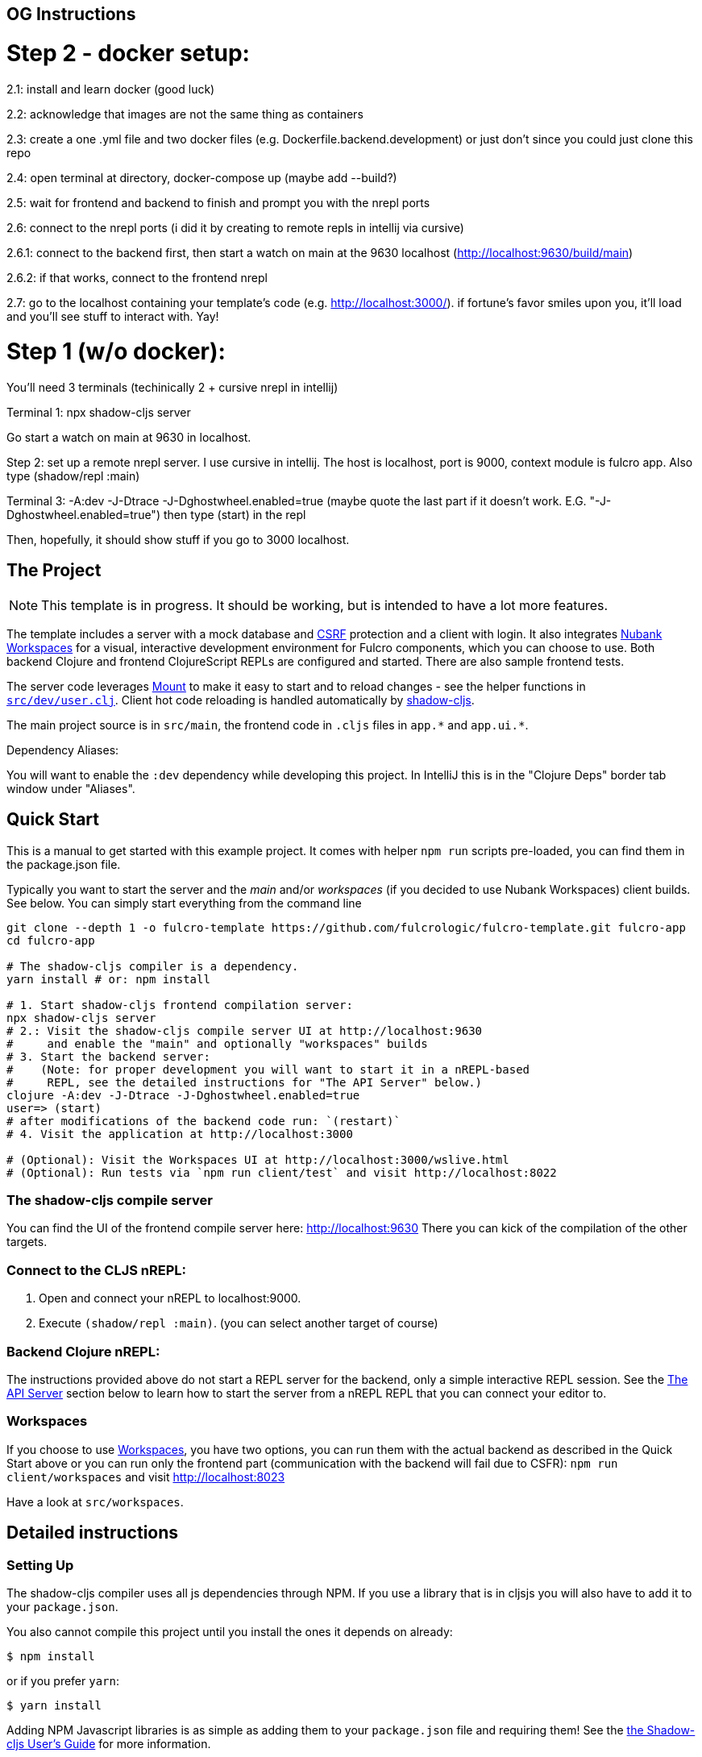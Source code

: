 == OG Instructions
# Step 2 - docker setup:

2.1: install and learn docker (good luck)

2.2: acknowledge that images are not the same thing as containers 

2.3: create a one .yml file and two docker files (e.g. Dockerfile.backend.development) or just don't since you could just clone this repo

2.4: open terminal at directory, docker-compose up (maybe add --build?) 

2.5: wait for frontend and backend to finish and prompt you with the nrepl ports

2.6: connect to the nrepl ports (i did it by creating to remote repls in intellij via cursive) 

2.6.1: connect to the backend first, then start a watch on main at the 9630 localhost (http://localhost:9630/build/main)

2.6.2: if that works, connect to the frontend nrepl

2.7: go to the localhost containing your template's code (e.g. http://localhost:3000/). if fortune's favor smiles upon you, it'll load and you'll see stuff to interact with. Yay!

# Step 1 (w/o docker): 
You'll need 3 terminals (techinically 2 + cursive nrepl in intellij) 

Terminal 1: npx shadow-cljs server

Go start a watch on main at 9630 in localhost. 

Step 2: set up a remote nrepl server. I use cursive in intellij. The host is localhost, port is 9000, context module is fulcro app. 
Also type (shadow/repl :main)

Terminal 3:  -A:dev -J-Dtrace -J-Dghostwheel.enabled=true (maybe quote the last part if it doesn't work. E.G. "-J-Dghostwheel.enabled=true") 
then type (start) in the repl

Then, hopefully, it should show stuff if you go to 3000 localhost. 

== The Project
ifdef::env-github[]
:tip-caption: :bulb:
:note-caption: :information_source:
:important-caption: :heavy_exclamation_mark:
:caution-caption: :fire:
:warning-caption: :warning:
endif::[]

NOTE: This template is in progress. It should be working, but is intended to have a lot more features.

The template includes a server with a mock database and https://en.wikipedia.org/wiki/Cross-site_request_forgery[CSRF] protection and a client with login. It also integrates https://github.com/nubank/workspaces/[Nubank Workspaces] for a visual, interactive development environment for Fulcro components, which you can choose to use. Both backend Clojure and frontend ClojureScript REPLs are configured and started. There are also sample frontend tests.

The server code leverages https://github.com/tolitius/mount[Mount] to make it easy to start and to reload changes - see the helper functions in link:https://github.com/fulcrologic/fulcro-template/blob/master/src/dev/user.clj[`src/dev/user.clj`]. Client hot code reloading is handled automatically by https://shadow-cljs.org/[shadow-cljs].

The main project source is in `src/main`, the frontend code in `.cljs` files in `+app.*+` and `+app.ui.*+`.

Dependency Aliases:

You will want to enable the `:dev` dependency while developing this project.  In IntelliJ this is in the
"Clojure Deps" border tab window under "Aliases".

== Quick Start
This is a manual to get started with this example project.
It comes with helper `npm run` scripts pre-loaded, you can find them in the package.json file.

Typically you want to start the server and the _main_ and/or _workspaces_ (if you decided to use Nubank Workspaces) client builds. See below. You can simply start everything from the command line

```Shell
git clone --depth 1 -o fulcro-template https://github.com/fulcrologic/fulcro-template.git fulcro-app
cd fulcro-app

# The shadow-cljs compiler is a dependency.
yarn install # or: npm install

# 1. Start shadow-cljs frontend compilation server:
npx shadow-cljs server
# 2.: Visit the shadow-cljs compile server UI at http://localhost:9630
#     and enable the "main" and optionally "workspaces" builds
# 3. Start the backend server:
#    (Note: for proper development you will want to start it in a nREPL-based
#     REPL, see the detailed instructions for "The API Server" below.)
clojure -A:dev -J-Dtrace -J-Dghostwheel.enabled=true
user=> (start)
# after modifications of the backend code run: `(restart)`
# 4. Visit the application at http://localhost:3000

# (Optional): Visit the Workspaces UI at http://localhost:3000/wslive.html
# (Optional): Run tests via `npm run client/test` and visit http://localhost:8022
```

=== The shadow-cljs compile server
You can find the UI of the frontend compile server here:
http://localhost:9630
There you can kick of the compilation of the other targets.

=== Connect to the CLJS nREPL:
1. Open and connect your nREPL to localhost:9000.
2. Execute `(shadow/repl :main)`. (you can select another target of course)

=== Backend Clojure nREPL:
The instructions provided above do not start a REPL server for the backend, only a simple
interactive REPL session. See the <<the-api-server,The API Server>> section below to learn
how to start the server from a nREPL REPL that you can connect your editor to.

=== Workspaces
If you choose to use https://github.com/nubank/workspaces[Workspaces], you have two options,
you can run them with the actual backend as described in the Quick Start above
or you can run only the frontend part (communication with the backend will fail due to CSFR):
`npm run client/workspaces` and visit http://localhost:8023

Have a look at `src/workspaces`.

== Detailed instructions

=== Setting Up

The shadow-cljs compiler uses all js dependencies through
NPM. If you use a library that is in cljsjs you will also have to add
it to your `package.json`.

You also cannot compile this project until you install the ones it
depends on already:

```
$ npm install
```

or if you prefer `yarn`:

```
$ yarn install
```

Adding NPM Javascript libraries is as simple as adding them to your
`package.json` file and requiring them! See the
https://shadow-cljs.github.io/docs/UsersGuide.html#_javascript[the Shadow-cljs User's Guide]
for more information.

=== Development Mode

Shadow-cljs handles the client-side development build. The file
`src/main/app/client.cljs` contains the code to start and refresh
the client for hot code reload.

In general it is easiest just to run the compiler in server mode:

```
$ npx shadow-cljs server
INFO: XNIO version 3.3.8.Final
Nov 10, 2018 8:08:23 PM org.xnio.nio.NioXnio <clinit>
INFO: XNIO NIO Implementation Version 3.3.8.Final
shadow-cljs - HTTP server for :test available at http://localhost:8022
shadow-cljs - HTTP server for :workspaces available at http://localhost:8023
shadow-cljs - server version: 2.7.2
shadow-cljs - server running at http://localhost:9630
shadow-cljs - socket REPL running on port 51936
shadow-cljs - nREPL server started on port 9000
...
```

then *navigate to the server URL* (shown in this example as http://localhost:9630) and
use the *Builds* menu to enable/disable whichever builds you want watched/running.

Shadow-cljs will also start a web server for any builds that configure one. This
template configures one for workspaces (if running without the Clojure backend is enough for you),
and one for tests:

- Workspaces (without backend): http://localhost:8023
- Workspaces (with the backend; start it first!): http://localhost:3000/wslive.html
- Tests: http://localhost:8022

See the server section below for working on the full-stack app itself.

==== Client REPL

The shadow-cljs compiler starts an nREPL. It is configured to start on
port 9000 (in `shadow-cljs.edn`).

In IntelliJ: add a *remote* Clojure REPL configuration with
host `localhost` and port `9000`.

then:

```
(shadow/repl :main)
```

will connect you to the REPL for a specific build (NOTE: Make sure you have
a browser running the result, or your REPL won't have anything to talk to!)

If you're using CIDER
see https://shadow-cljs.github.io/docs/UsersGuide.html#_cider[the Shadow-cljs User's Guide]
and the comments in `deps.edn` for more information.

==== The API Server

In order to work with your main application you'll want to
start your own server that can also serve your application's API.

Start a https://cursive-ide.com/userguide/repl.html#local-repls[LOCAL clj nREPL in IntelliJ] (using IntelliJ's classpath with
the `dev` https://cursive-ide.com/userguide/deps.html#working-with-aliases[alias selected in the Clojure Deps tab]), or from the command line:

```bash
$ clj -A:dev -J-Dtrace -J-Dguardrails.enabled=true
user=> (start)
user=> (stop)
...
user=> (restart) ; stop, reload server code, and go again
user=> (tools-ns/refresh) ; retry code reload if hot server reload fails
```

The `-J-Dtrace` adds a JVM argument that will enable performance tracing for Fulcro Inspect's network tab so you can
see how your resolvers and mutations are performing.

The `-J-Dguardrails.enabled=true` turns on guardrails instrumentation of guardrails spec'd functions, which is a wrapper
of Clojure spec that makes instrumentation and production-time elision (for performance and size) much easier.

NOTE: For real development, please use an editor that has REPL integration, like Cursive (recommended) or
Spacemacs.

The URL to work on your application is then
http://localhost:3000.

Hot code reload, preloads, and such are all coded into the javascript.

==== Preloads

There is a preload file that is used on the development build of the
application `app.development-preload`. You can add code here that
you want to execute before the application initializes in development
mode.

==== Fulcro Inspect

Fulcro inspect will preload on the development build of the main
application and workspaces.  You must install the plugin in Chrome from the
Chrome store (free) to access it.  It will add a Fulcro Inspect tab to the
developer tools pane.

== Tests

Tests are in `src/test`. Any test namespace ending in `-test` will be auto-detected.

```
src/test
└── app
    └── sample_test.cljc          spec runnable by client and server.
```

You can write plain `deftest` in here, and it is preconfigured to support the helper macros in `fulcro-spec` as well.

=== Running tests:


==== Clojure Tests

Typically you'll just run your tests using the editor of choice (e.g. Run tests in namspace in IntelliJ).

The tests are also set up to run with Kaocha at the command line for your convenience and CI tools:

```
$ clj -A:dev:clj-tests --watch
```

See the https://github.com/lambdaisland/kaocha[Kaocha project] for more details.

==== Clojurescript tests

The tests can be run in any number of browsers simply by navigating to the test URL that shadow-cljs outputs.

CI support is done through the `ci-test` build in shadow, and via Karma.

If you start the `ci-tests` build in Shadow-cljs, then you can also run cljs tests in a terminal "watch mode"
with:

```
npx karma start
```

Of course, this make CLJS CI easy:

```
npx shadow-cljs compile ci-tests
npx karma start --single-run
```

==== Running all Tests Once

There is a UNIX Makefile that includes all of the CI commands as the default target. Just run:

```
make
```

== Workspaces

Workspaces is a project by Nubank that is written in Fulcro, and has great support for developing in
Fulcro. It is similar to devcards but has a more powerful user interface, integration with Fulcro Inspect,
and much more.

The source directory for making additions to your workspace is `src/workspaces`.

IMPORTANT: Any namespace ending in `-ws` will be auto-detected and added to your workspace!

== Standalone Runnable Jar (Production, with advanced optimized client js)

See tools deps projects like Depstar. You'll need to make a release js build, optionally
pre-compile your CLJ, and package it.  We will likely add a demo of this process soon.

